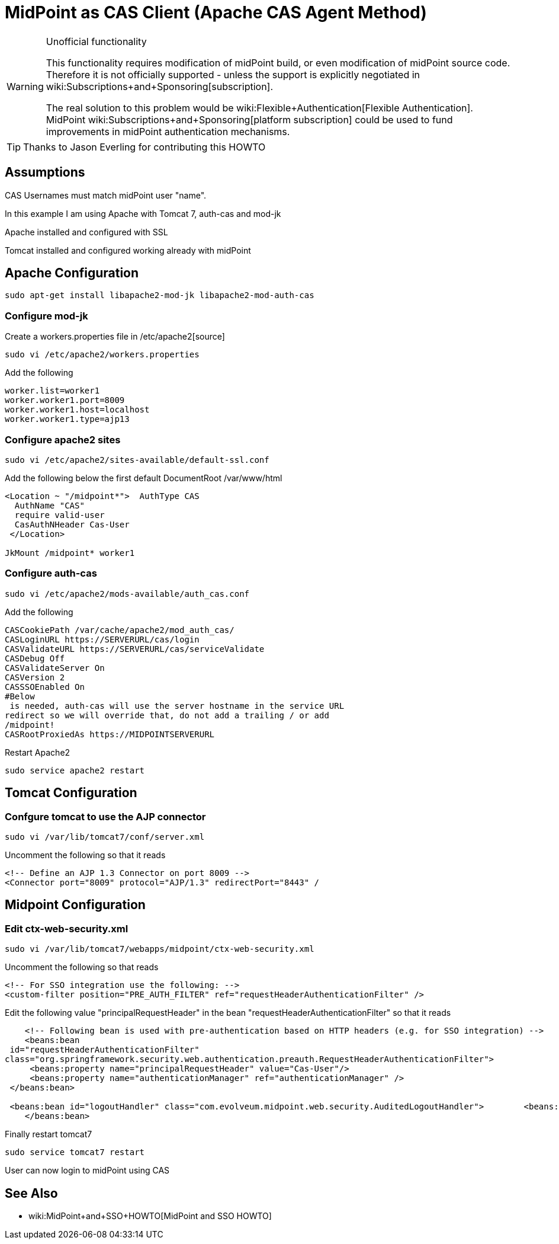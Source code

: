 = MidPoint as CAS Client (Apache CAS Agent Method)
:page-wiki-name: MidPoint as CAS Client (Apache CAS Agent Method)
:page-wiki-id: 17760847
:page-wiki-metadata-create-user: semancik
:page-wiki-metadata-create-date: 2015-02-04T15:35:17.089+01:00
:page-wiki-metadata-modify-user: semancik
:page-wiki-metadata-modify-date: 2019-04-03T15:11:16.310+02:00
:page-obsolete: true
:page-toc: top

[WARNING]
.Unofficial functionality
====
This functionality requires modification of midPoint build, or even modification of midPoint source code.
Therefore it is not officially supported - unless the support is explicitly negotiated in wiki:Subscriptions+and+Sponsoring[subscription].

The real solution to this problem would be wiki:Flexible+Authentication[Flexible Authentication]. MidPoint wiki:Subscriptions+and+Sponsoring[platform subscription] could be used to fund improvements in midPoint authentication mechanisms.
====


[TIP]
====
Thanks to Jason Everling for contributing this HOWTO
====


== Assumptions

CAS Usernames must match midPoint user "name".

In this example I am using Apache with Tomcat 7, auth-cas and mod-jk

Apache installed and configured with SSL

Tomcat installed and configured working already with midPoint


== Apache Configuration

[source]
----
sudo apt-get install libapache2-mod-jk libapache2-mod-auth-cas
----


=== Configure mod-jk

Create a workers.properties file in /etc/apache2[source]
----
sudo vi /etc/apache2/workers.properties
----

Add the following

[source]
----
worker.list=worker1
worker.worker1.port=8009
worker.worker1.host=localhost
worker.worker1.type=ajp13
----

=== Configure apache2 sites

[source]
----
sudo vi /etc/apache2/sites-available/default-ssl.conf
----

Add the following below the first default DocumentRoot /var/www/html

[source]
----
<Location ~ "/midpoint*">  AuthType CAS
  AuthName "CAS"
  require valid-user
  CasAuthNHeader Cas-User
 </Location>

JkMount /midpoint* worker1
----


===  Configure auth-cas


[source]
----
sudo vi /etc/apache2/mods-available/auth_cas.conf
----

Add the following

[source]
----
CASCookiePath /var/cache/apache2/mod_auth_cas/
CASLoginURL https://SERVERURL/cas/login
CASValidateURL https://SERVERURL/cas/serviceValidate
CASDebug Off
CASValidateServer On
CASVersion 2
CASSSOEnabled On
#Below
 is needed, auth-cas will use the server hostname in the service URL
redirect so we will override that, do not add a trailing / or add
/midpoint!
CASRootProxiedAs https://MIDPOINTSERVERURL
----

Restart Apache2

[source]
----
sudo service apache2 restart
----

== Tomcat Configuration


=== Confgure tomcat to use the AJP connector

[source]
----
sudo vi /var/lib/tomcat7/conf/server.xml
----

Uncomment the following so that it reads

[source]
----
<!-- Define an AJP 1.3 Connector on port 8009 -->
<Connector port="8009" protocol="AJP/1.3" redirectPort="8443" /
----


== Midpoint Configuration


=== Edit ctx-web-security.xml

[source,xml]
----
sudo vi /var/lib/tomcat7/webapps/midpoint/ctx-web-security.xml
----

Uncomment the following so that reads

[source,xml]
----
<!-- For SSO integration use the following: -->
<custom-filter position="PRE_AUTH_FILTER" ref="requestHeaderAuthenticationFilter" />
----

Edit the following value "principalRequestHeader" in the bean "requestHeaderAuthenticationFilter" so that it reads

[source,xml]
----
    <!-- Following bean is used with pre-authentication based on HTTP headers (e.g. for SSO integration) -->
    <beans:bean
 id="requestHeaderAuthenticationFilter"
class="org.springframework.security.web.authentication.preauth.RequestHeaderAuthenticationFilter">
     <beans:property name="principalRequestHeader" value="Cas-User"/>
     <beans:property name="authenticationManager" ref="authenticationManager" />
 </beans:bean>

 <beans:bean id="logoutHandler" class="com.evolveum.midpoint.web.security.AuditedLogoutHandler">        <beans:property name="defaultTargetUrl" value="https://SERVERURL/cas/logout"/>
    </beans:bean>
----

Finally restart tomcat7

[source]
----
sudo service tomcat7 restart
----

User can now login to midPoint using CAS

== See Also

** wiki:MidPoint+and+SSO+HOWTO[MidPoint and SSO HOWTO]